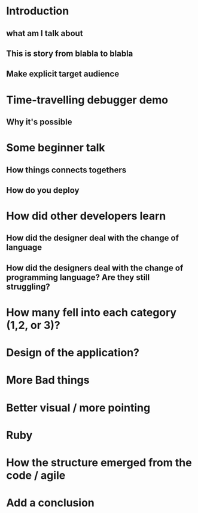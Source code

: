 * Introduction

** what am I talk about
** This is story from blabla to blabla
** Make explicit target audience

* Time-travelling debugger demo
** Why it's possible

* Some beginner talk
** How things connects togethers
** How do you deploy

* How did other developers learn
** How did the designer deal with the change of language
** How did the designers deal with the change of programming language? Are they still struggling?

* How many fell into each category (1,2, or 3)?

* Design of the application?

* More Bad things

* Better visual / more pointing

* Ruby

* How the structure emerged from the code / agile

* Add a conclusion
